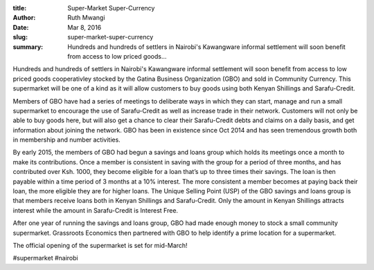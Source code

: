:title: Super-Market Super-Currency
:author: Ruth Mwangi
:date: Mar 8, 2016
:slug: super-market-super-currency
 
:summary: Hundreds and hundreds of settlers in Nairobi's Kawangware informal settlement will soon benefit from access to low priced goods...
 



.. image:: images/blog/super-market-super-currency1.webp



Hundreds and hundreds of settlers in Nairobi's Kawangware informal settlement will soon benefit from access to low priced goods cooperativley stocked by the Gatina Business Organization (GBO) and sold in Community Currency. This supermarket will be one of a kind as it will allow customers to buy goods using both Kenyan Shillings and Sarafu-Credit.



 



Members of GBO have had a series of meetings to deliberate ways in which they can start, manage and run a small supermarket to encourage the use of Sarafu-Credit as well as increase trade in their network. Customers will not only be able to buy goods here, but will also get a chance to clear their Sarafu-Credit debts and claims on a daily basis, and get information about joining the network. GBO has been in existence since Oct 2014 and has seen tremendous growth both in membership and number activities.



 



By early 2015, the members of GBO had begun a savings and loans group which holds its meetings once a month to make its contributions. Once a member is consistent in saving with the group for a period of three months, and has contributed over Ksh. 1000, they become eligible for a loan that’s up to three times their savings. The loan is then payable within a time period of 3 months at a 10% interest. The more consistent a member becomes at paying back their loan, the more eligible they are for higher loans. The Unique Selling Point (USP) of the GBO savings and loans group is that members receive loans both in Kenyan Shillings and Sarafu-Credit. Only the amount in Kenyan Shillings attracts interest while the amount in Sarafu-Credit is Interest Free.



 



After one year of running the savings and loans group, GBO had made enough money to stock a small community supermarket. Grassroots Economics then partnered with GBO to help identify a prime location for a supermarket.



 



The official opening of the supermarket is set for mid-March!



#supermarket #nairobi


